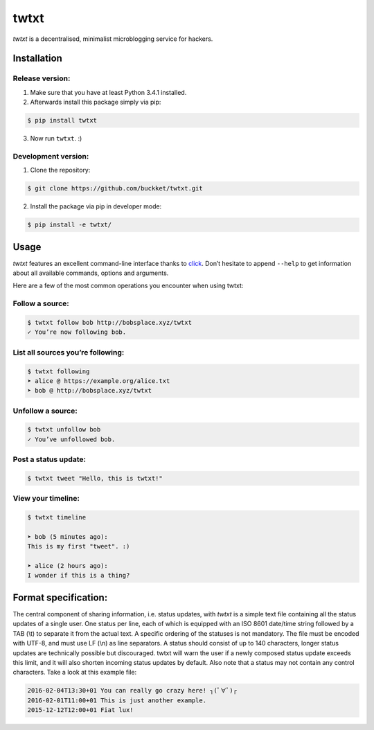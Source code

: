 twtxt
~~~~~

*twtxt* is a decentralised, minimalist microblogging service for hackers.

Installation
------------

Release version:
================
1) Make sure that you have at least Python 3.4.1 installed.

2) Afterwards install this package simply via pip:

.. code::

    $ pip install twtxt

3) Now run ``twtxt``. :)

Development version:
====================
1) Clone the repository:

.. code::

    $ git clone https://github.com/buckket/twtxt.git

2) Install the package via pip in developer mode:

.. code::

    $ pip install -e twtxt/


Usage
-----
*twtxt* features an excellent command-line interface thanks to `click <http://click.pocoo.org/>`_. Don’t hesitate to append ``--help`` to get information about all available commands, options and arguments.

Here are a few of the most common operations you encounter when using twtxt:

Follow a source:
================

.. code::

    $ twtxt follow bob http://bobsplace.xyz/twtxt
    ✓ You’re now following bob.

List all sources you’re following:
==================================

.. code::

    $ twtxt following
    ➤ alice @ https://example.org/alice.txt
    ➤ bob @ http://bobsplace.xyz/twtxt

Unfollow a source:
==================

.. code::

    $ twtxt unfollow bob
    ✓ You’ve unfollowed bob.

Post a status update:
=====================

.. code::

    $ twtxt tweet "Hello, this is twtxt!"

View your timeline:
===================

.. code::

    $ twtxt timeline

    ➤ bob (5 minutes ago):
    This is my first "tweet". :)

    ➤ alice (2 hours ago):
    I wonder if this is a thing?

Format specification:
---------------------
The central component of sharing information, i.e. status updates, with *twtxt* is a simple text file containing all the status updates of a single user. One status per line, each of which is equipped with an ISO 8601 date/time string followed by a TAB (\\t) to separate it from the actual text. A specific ordering of the statuses is not mandatory. The file must be encoded with UTF-8, and must use LF (\\n) as line separators. A status should consist of up to 140 characters, longer status updates are technically possible but discouraged. twtxt will warn the user if a newly composed status update exceeds this limit, and it will also shorten incoming status updates by default. Also note that a status may not contain any control characters. Take a look at this example file:

.. code::

    2016-02-04T13:30+01	You can really go crazy here! ┐(ﾟ∀ﾟ)┌
    2016-02-01T11:00+01	This is just another example.
    2015-12-12T12:00+01	Fiat lux!
